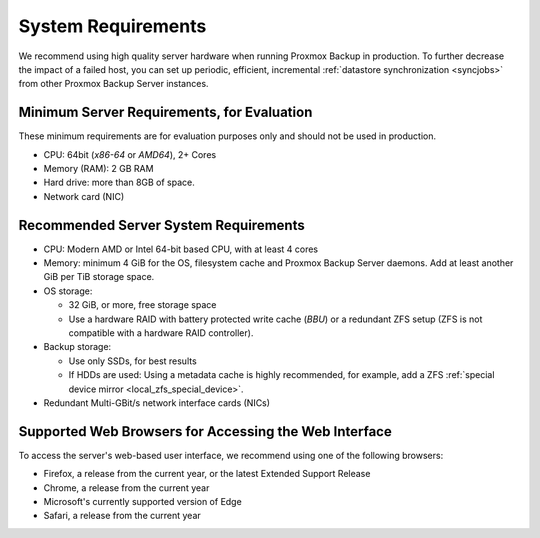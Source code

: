 System Requirements
-------------------

We recommend using high quality server hardware when running Proxmox Backup in
production. To further decrease the impact of a failed host, you can set up
periodic, efficient, incremental :ref:`datastore synchronization <syncjobs>`
from other Proxmox Backup Server instances.

Minimum Server Requirements, for Evaluation
~~~~~~~~~~~~~~~~~~~~~~~~~~~~~~~~~~~~~~~~~~~

These minimum requirements are for evaluation purposes only and should not be
used in production.

* CPU: 64bit (*x86-64* or *AMD64*), 2+ Cores

* Memory (RAM): 2 GB RAM

* Hard drive: more than 8GB of space.

* Network card (NIC)


Recommended Server System Requirements
~~~~~~~~~~~~~~~~~~~~~~~~~~~~~~~~~~~~~~

* CPU: Modern AMD or Intel 64-bit based CPU, with at least 4 cores

* Memory: minimum 4 GiB for the OS, filesystem cache and Proxmox Backup Server
  daemons. Add at least another GiB per TiB storage space.

* OS storage:

  * 32 GiB, or more, free storage space
  * Use a hardware RAID with battery protected write cache (*BBU*) or a
    redundant ZFS setup (ZFS is not compatible with a hardware RAID
    controller).

* Backup storage:

  * Use only SSDs, for best results
  * If HDDs are used: Using a metadata cache is highly recommended, for example,
    add a ZFS :ref:`special device mirror <local_zfs_special_device>`.

* Redundant Multi-GBit/s network interface cards (NICs)


Supported Web Browsers for Accessing the Web Interface
~~~~~~~~~~~~~~~~~~~~~~~~~~~~~~~~~~~~~~~~~~~~~~~~~~~~~~

To access the server's web-based user interface, we recommend using one of the
following browsers:

* Firefox, a release from the current year, or the latest Extended Support Release
* Chrome, a release from the current year
* Microsoft's currently supported version of Edge
* Safari, a release from the current year
